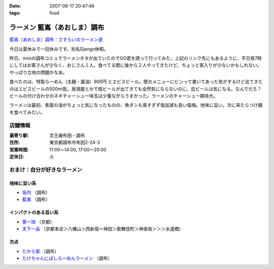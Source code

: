 :date: 2007-08-17 20:47:46
:tags: food

========================================
ラーメン 藍嶌（あおしま）調布
========================================

`藍嶌（あおしま）調布｜さすらいのラーメン道`_


今日は夏休みで一回休みです。別名Django休暇。

昨日、mixiの調布コミュでラーメンネタが出ていたのでGO君を誘って行ってみた。上記のリンク先にもあるように、平日夜7時にしてはお客さんが少なく、おじさん１人。食べてる間に後から２人やってきたけど、ちょっと客入りが少ないかもしれない。やっぱり立地の問題かなあ。

食べたのは、特製らーめん（太麺・醤油）900円 とエビスビール。壁のメニューにビンって書いてあった気がするけど出てきたのはエビスビールの500ml缶。居酒屋とかで瓶ビールが出てきても全然気にならないのに、缶ビールは気になる。なんでだろ？ビールの付け合わせのネギチャーシュー味玉は少量ながらうまかった。ラーメンのチャーシュー期待大。

ラーメンは最初、表面の油がちょっと気になったものの、魚ダシも臭すぎず塩加減も良い塩梅。地味に旨い。次に来たらつけ麺を食べてみたい。

店舗情報
--------
:最寄り駅: 京王線布田・調布
:住所: 東京都調布市布田2-24-3
:営業時間: 11:00～14:00, 17:00～20:00
:定休日: 火

.. iframe:: http://www.quikmaps.com/ext/41148?w=298&mh=252&t=1&ln=0&sn=0&zb=1&zs=0&d=1&it=1&icd=0&lat=35.65227488233256&lng=139.54660177230835&zl=16&mt=0
  :width: 300
  :height: 300


おまけ：自分が好きなラーメン
----------------------------

地味に旨い系
~~~~~~~~~~~~
- `坂内`_ （調布）
- `藍嶌`_ （調布）

インパクトのある旨い系
~~~~~~~~~~~~~~~~~~~~~~
- `第一旭`_ （京都）
- `天下一品`_ （京都本店＞八幡山＞西新宿＝神田＞歌舞伎町＞神楽坂＞＞＞水道橋）

次点
~~~~~
- `たから家`_ （調布）
- `たけちゃんにぼしらーめんラーメン`_ （調布）

.. _`藍嶌（あおしま）調布｜さすらいのラーメン道`: http://p-38design.com/ramen/a-o/aoshima.html
.. _`藍嶌`: http://p-38design.com/ramen/a-o/aoshima.html
.. _`坂内`: http://www.mensyoku.co.jp/
.. _`天下一品`: http://www.tenkaippin.co.jp/pcindex.html
.. _`第一旭`: http://www.daiichiasahi.com/
.. _`たから家`: http://www5a.biglobe.ne.jp/~tacky/rdb/rdb-903-takaraya.htm
.. _`たけちゃんにぼしらーめんラーメン`: http://www.takenibo.com/


.. :extend type: text/html
.. :extend:



.. :comments:
.. :comment id: 2007-08-18.2625100736
.. :title: Re:ラーメン 藍嶌（あおしま）調布
.. :author: jack
.. :date: 2007-08-18 11:47:42
.. :email: 
.. :url: 
.. :body:
.. たけにぼ、駅前に移転してからたべたらそんなにうまく感じなかったです。慣れの問題か、場所の問題か、味の問題か？
.. 缶はなんとなくガッカリ感があるには禿同。
.. 
.. 調布経由で行き帰りすることがあればよってみます・・・が、なんとも中途半端な位置だなぁ(^^;;
.. 
.. :comments:
.. :comment id: 2007-08-18.0891934991
.. :title: Re:ラーメン 藍嶌（あおしま）調布
.. :author: しみずかわ
.. :date: 2007-08-18 12:18:09
.. :email: 
.. :url: 
.. :body:
.. たけにぼは移転直後にくらべて煮干し感が薄くなった気が。慣れちゃったのかな...。
.. 藍嶌、どう考えても場所が微妙ｗ
.. 
.. :comments:
.. :comment id: 2007-08-21.9568591904
.. :title: Re:ラーメン 藍嶌（あおしま）調布
.. :author: zen
.. :date: 2007-08-21 22:45:58
.. :email: zen@zenich.com
.. :url: http://zenich.com
.. :body:
.. 毎週のようにこの道を自転車で走っているのですが、
.. 
.. 全く知りませんでした。
.. 
.. 今度行ってみるっす！！
.. 
.. :comments:
.. :comment id: 2007-10-29.5747418764
.. :title: Re:ラーメン 藍嶌（あおしま）調布
.. :author: jack
.. :date: 2007-10-29 18:36:16
.. :email: 
.. :url: 
.. :body:
.. やっとたべてきましたよ！
.. 
.. 普通にうまいとは思いましたが、どうにも場所が微妙(笑)
.. 布田のほうが近い感じだし(知ってるからマイナーな東口から出たけど)。
.. 
.. 個人的には、わざわざまた行くってほどではなかったです。場所の問題含めて。
.. 
.. :comments:
.. :comment id: 2007-10-31.6806526500
.. :title: Re:やっとたべてきましたよ！
.. :author: しみずかわ
.. :date: 2007-10-31 01:11:21
.. :email: 
.. :url: 
.. :body:
.. > 普通にうまいとは思いましたが、どうにも場所が微妙(笑)
.. 
.. うん(^^;;
.. 北口のあたりにあったら時々行くかもしれないのに。もったいない。
.. 
.. :comments:
.. :comment id: 2007-12-28.4422298856
.. :title: Re:ラーメン 藍嶌（あおしま）調布
.. :author: たけ＠ちょうふ
.. :date: 2007-12-28 11:37:23
.. :email: 
.. :url: http://takeya.homeip.net/nucleus/
.. :body:
.. こんにちは。
.. 調布関連のブログを書いております。
.. こちらのエントリにリンクを張らせていただきました。
.. もし不可でしたら、削除いたします。
.. 
.. いつも空いていて、待たなくてすむのはいいのですが、
.. 人ごとながら大丈夫なのかと心配しています。
.. でも、ずいぶん続いていますから、ちゃんと成り立っているのでしょうね。
.. 夜、早く閉まってしまうので、食べたいと思っても
.. うまく時間が合わないことが多かったです。
.. 
